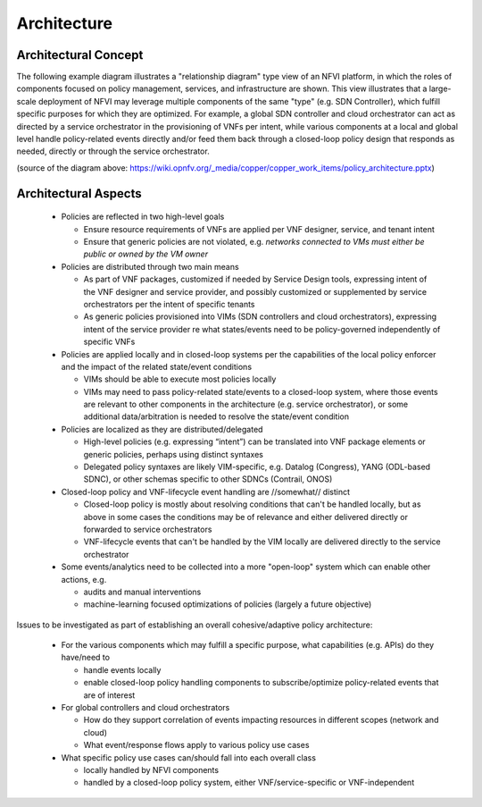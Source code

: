 Architecture
============

Architectural Concept
---------------------
The following example diagram illustrates a "relationship diagram" type view of an NFVI platform, in which the roles of components focused on policy management, services, and infrastructure are shown. This view illustrates that a large-scale deployment of NFVI may leverage multiple components of the same "type" (e.g. SDN Controller), which fulfill specific purposes for which they are optimized. For example, a global SDN controller and cloud orchestrator can act as directed by a service orchestrator in the provisioning of VNFs per intent, while various components at a local and global level handle policy-related events directly and/or feed them back through a closed-loop policy design that responds as needed, directly or through the service orchestrator.
 
.. image:: ./images/policy_architecture.png
   :width: 700 px
   :alt: policy_architecture.png
   :align: center

(source of the diagram above: https://wiki.opnfv.org/_media/copper/copper_work_items/policy_architecture.pptx)

Architectural Aspects
---------------------
  * Policies are reflected in two high-level goals
  
    * Ensure resource requirements of VNFs are applied per VNF designer, service, and tenant intent
    * Ensure that generic policies are not violated, e.g. *networks connected to VMs must either be public or owned by the VM owner*

  * Policies are distributed through two main means
  
    * As part of VNF packages, customized if needed by Service Design tools, expressing intent of the VNF designer and service provider, and possibly customized or supplemented by service orchestrators per the intent of specific tenants
    * As generic policies provisioned into VIMs (SDN controllers and cloud orchestrators), expressing intent of the service provider re what states/events need to be policy-governed independently of specific VNFs

  * Policies are applied locally and in closed-loop systems per the capabilities of the local policy enforcer and the impact of the related state/event conditions

    * VIMs should be able to execute most policies locally
    * VIMs may need to pass policy-related state/events to a closed-loop system, where those events are relevant to other components in the architecture (e.g. service orchestrator), or some additional data/arbitration is needed to resolve the state/event condition

  * Policies are localized as they are distributed/delegated

    * High-level policies (e.g. expressing “intent”) can be translated into VNF package elements or generic policies, perhaps using distinct syntaxes
    * Delegated policy syntaxes are likely VIM-specific, e.g. Datalog (Congress), YANG (ODL-based SDNC), or other schemas specific to other SDNCs (Contrail, ONOS)

  * Closed-loop policy and VNF-lifecycle event handling are //somewhat// distinct
 
    * Closed-loop policy is mostly about resolving conditions that can't be handled locally, but as above in some cases the conditions may be of relevance and either delivered directly or forwarded to service orchestrators
    * VNF-lifecycle events that can't be handled by the VIM locally are delivered directly to the service orchestrator

  * Some events/analytics need to be collected into a more "open-loop" system which can enable other actions, e.g.
  
    * audits and manual interventions
    * machine-learning focused optimizations of policies (largely a future objective)
    
Issues to be investigated as part of establishing an overall cohesive/adaptive policy architecture:

  * For the various components which may fulfill a specific purpose, what capabilities (e.g. APIs) do they have/need to
  
    * handle events locally
    * enable closed-loop policy handling components to subscribe/optimize policy-related events that are of interest
	
  * For global controllers and cloud orchestrators
  
    * How do they support correlation of events impacting resources in different scopes (network and cloud)
    * What event/response flows apply to various policy use cases
	
  * What specific policy use cases can/should fall into each overall class
  
    * locally handled by NFVI components
    * handled by a closed-loop policy system, either VNF/service-specific or VNF-independent

